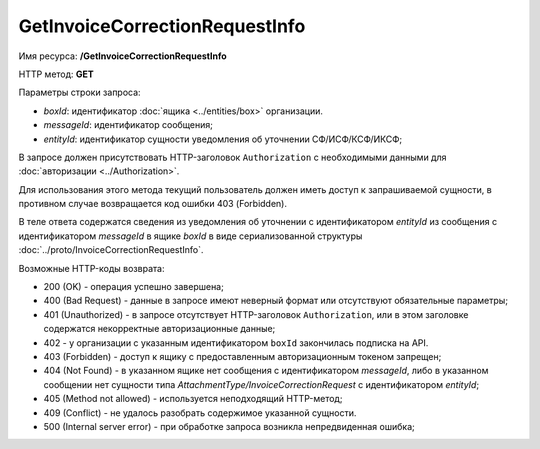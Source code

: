 GetInvoiceCorrectionRequestInfo
===============================

Имя ресурса: **/GetInvoiceCorrectionRequestInfo**

HTTP метод: **GET**

Параметры строки запроса:

-  *boxId*: идентификатор :doc:`ящика <../entities/box>` организации.

-  *messageId*: идентификатор сообщения;

-  *entityId*: идентификатор сущности уведомления об уточнении СФ/ИСФ/КСФ/ИКСФ;

В запросе должен присутствовать HTTP-заголовок ``Authorization`` с необходимыми данными для :doc:`авторизации <../Authorization>`.

Для использования этого метода текущий пользователь должен иметь доступ к запрашиваемой сущности, в противном случае возвращается код ошибки 403 (Forbidden).

В теле ответа содержатся сведения из уведомления об уточнении с идентификатором *entityId* из сообщения с идентификатором *messageId* в ящике *boxId* в виде сериализованной структуры :doc:`../proto/InvoiceCorrectionRequestInfo`.

Возможные HTTP-коды возврата:

-  200 (OK) - операция успешно завершена;

-  400 (Bad Request) - данные в запросе имеют неверный формат или отсутствуют обязательные параметры;

-  401 (Unauthorized) - в запросе отсутствует HTTP-заголовок ``Authorization``, или в этом заголовке содержатся некорректные авторизационные данные;

- 402 - у организации с указанным идентификатором ``boxId`` закончилась подписка на API.

-  403 (Forbidden) - доступ к ящику с предоставленным авторизационным токеном запрещен;

-  404 (Not Found) - в указанном ящике нет сообщения с идентификатором *messageId*, либо в указанном сообщении нет сущности типа *AttachmentType/InvoiceCorrectionRequest* с идентификатором *entityId*;

-  405 (Method not allowed) - используется неподходящий HTTP-метод;

-  409 (Conflict) - не удалось разобрать содержимое указанной сущности.

-  500 (Internal server error) - при обработке запроса возникла непредвиденная ошибка;
